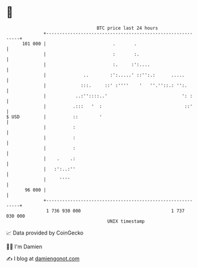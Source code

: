 * 👋

#+begin_example
                                     BTC price last 24 hours                    
                 +------------------------------------------------------------+ 
         101 000 |                         .       .                          | 
                 |                         :       :.                         | 
                 |                         :.     :':....                     | 
                 |              ..        :':.....' ::'':.:      .....        | 
                 |             :::.     ::' :''''    '   ''.''::.: '':.       | 
                 |           ..:''::::..'                            ': :     | 
                 |          .:::   '  :                               ::'     | 
   $ USD         |          ::        '                                       | 
                 |          :                                                 | 
                 |          :                                                 | 
                 |          :                                                 | 
                 |    .    .:                                                 | 
                 |   :':..:''                                                 | 
                 |     ''''                                                   | 
          96 000 |                                                            | 
                 +------------------------------------------------------------+ 
                  1 736 930 000                                  1 737 030 000  
                                         UNIX timestamp                         
#+end_example
📈 Data provided by CoinGecko

🧑‍💻 I'm Damien

✍️ I blog at [[https://www.damiengonot.com][damiengonot.com]]
